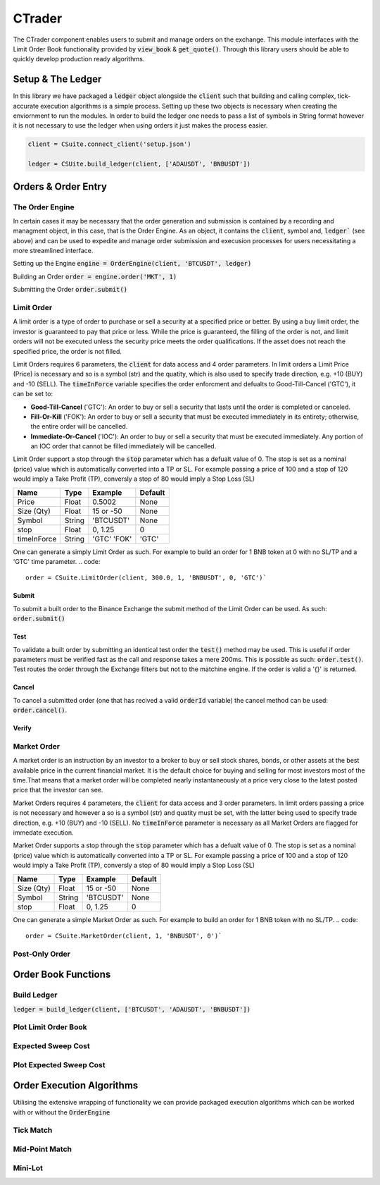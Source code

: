 CTrader
=================
The CTrader component enables users to submit and manage orders on the exchange. This module interfaces with the 
Limit Order Book functionality provided by :code:`view_book` & :code:`get_quote()`. Through this library users should
be able to quickly develop production ready algorithms. 

Setup & The Ledger
-------------------
In this library we have packaged a :code:`ledger` object alongside the :code:`client` such that building and calling complex, tick-accurate execution
algorithms is a simple process. Setting up these two objects is necessary when creating the enviornment to run the modules.
In order to build the ledger one needs to pass a list of symbols in String format however it is not necessary to use the ledger when using orders it just makes the process easier. 

.. code::

    client = CSuite.connect_client('setup.json')

    ledger = CSUite.build_ledger(client, ['ADAUSDT', 'BNBUSDT'])

Orders & Order Entry
---------------------

The Order Engine
*****************
In certain cases it may be necessary that the order generation and submission is contained by a recording and managment object, in this case, that is the Order Engine.
As an object, it contains the :code:`client`, symbol and, :code:`ledger`` (see above) and can be used to expedite and manage order submission and execusion processes for users necessitating a more streamlined interface.

Setting up the Engine
:code:`engine = OrderEngine(client, 'BTCUSDT', ledger)`

Building an Order
:code:`order = engine.order('MKT', 1)`

Submitting the Order
:code:`order.submit()`

Limit Order
************
A limit order is a type of order to purchase or sell a security at a specified price or better. 
By using a buy limit order, the investor is guaranteed to pay that price or less. While the price is guaranteed, 
the filling of the order is not, and limit orders will not be executed unless the security price meets the 
order qualifications. If the asset does not reach the specified price, the order is not filled.

Limit Orders requires 6 parameters, the :code:`client` for data access and 4 order parameters. In limit orders a Limit Price (Price) is necessary
and so is a symbol (str) and the quatity, which is also used to specify trade direction, e.g. +10 (BUY) and -10 (SELL). 
The :code:`timeInForce` variable specifies the order enforcment and defualts to Good-Till-Cancel ('GTC'), it can be set to:

* **Good-Till-Cancel** ('GTC'): An order to buy or sell a security that lasts until the order is completed or canceled.
* **Fill-Or-Kill** ('FOK'): An order to buy or sell a security that must be executed immediately in its entirety; otherwise, the entire order will be cancelled.
* **Immediate-Or-Cancel** ('IOC'): An order to buy or sell a security that must be executed immediately. Any portion of an IOC order that cannot be filled immediately will be cancelled.

Limit Order support a stop through the :code:`stop`  parameter which has a defualt value of 0. The stop is set as a nominal (price) value which is automatically
converted into a TP or SL. For example passing a price of 100 and a stop of 120 would imply a Take Profit (TP), conversly a stop of 80 would imply a Stop Loss (SL)


+------------+------------+-----------+-----------+
| **Name**   | **Type**   |**Example**|**Default**|
+------------+------------+-----------+-----------+
| Price      | Float      | 0.5002    |  None     |
+------------+------------+-----------+-----------+
| Size (Qty) | Float      | 15 or -50 |  None     |
+------------+------------+-----------+-----------+
| Symbol     | String     | 'BTCUSDT' |  None     |
+------------+------------+-----------+-----------+
| stop       | Float      | 0,  1.25  |    0      |
+------------+------------+-----------+-----------+
| timeInForce| String     |'GTC' 'FOK'|   'GTC'   |
+------------+------------+-----------+-----------+

One can generate a simply Limit Order as such. For example to build an order for 1 BNB token at 0 with
no SL/TP and a 'GTC' time parameter.
.. code::
    
    order = CSuite.LimitOrder(client, 300.0, 1, 'BNBUSDT', 0, 'GTC')`

Submit
^^^^^^
To submit a built order to the Binance Exchange the submit method of the Limit Order can be used. As such: :code:`order.submit()`

Test
^^^^^
To validate a built order by submitting an identical test order the :code:`test()` method may be used. This is useful if order parameters must be verified fast
as the call and response takes a mere 200ms. This is possible as such: :code:`order.test()`.
Test routes the order through the Exchange filters but not to the matchine engine. If the order is valid a '{}' is returned.

Cancel
^^^^^^
To cancel a submitted order (one that has recived a valid :code:`orderId` variable) the cancel method can be used: :code:`order.cancel()`.

Verify
^^^^^^

Market Order
************
A market order is an instruction by an investor to a broker to buy or sell stock shares, bonds, or other assets at the best available price in the current financial market.
It is the default choice for buying and selling for most investors most of the time.That means that a market order will be completed nearly instantaneously at a price very 
close to the latest posted price that the investor can see.

Market Orders requires 4 parameters, the :code:`client` for data access and 3 order parameters. In limit orders passing a price is not necessary
and however a so is a symbol (str) and quatity must be set, with the latter being used to specify trade direction, e.g. +10 (BUY) and -10 (SELL). 
No :code:`timeInForce` parameter is necessary as all Market Orders are flagged for immedate execution. 

Market Order supports a stop through the :code:`stop`  parameter which has a defualt value of 0. The stop is set as a nominal (price) value which is automatically
converted into a TP or SL. For example passing a price of 100 and a stop of 120 would imply a Take Profit (TP), conversly a stop of 80 would imply a Stop Loss (SL)


+------------+------------+-----------+-----------+
| **Name**   | **Type**   |**Example**|**Default**|
+------------+------------+-----------+-----------+
| Size (Qty) | Float      | 15 or -50 |  None     |
+------------+------------+-----------+-----------+
| Symbol     | String     | 'BTCUSDT' |  None     |
+------------+------------+-----------+-----------+
| stop       | Float      | 0,  1.25  |    0      |
+------------+------------+-----------+-----------+

One can generate a simple Market Order as such. For example to build an order for 1 BNB token with
no SL/TP.
.. code::
    
    order = CSuite.MarketOrder(client, 1, 'BNBUSDT', 0')`


Post-Only Order
****************

Order Book Functions
---------------------

Build Ledger
*************
:code:`ledger = build_ledger(client, ['BTCUSDT', 'ADAUSDT', 'BNBUSDT'])`

Plot Limit Order Book
**********************

Expected Sweep Cost 
*********************

Plot Expected Sweep Cost
*************************

Order Execution Algorithms
---------------------------
Utilising the extensive wrapping of functionality we can provide packaged execution algorithms which can 
be worked with or without the :code:`OrderEngine`

Tick Match
***********

Mid-Point Match
***************

Mini-Lot
********